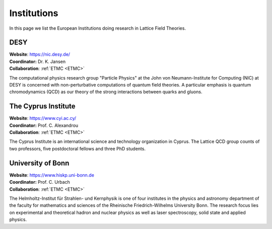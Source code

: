 
Institutions
============

In this page we list the European Institutions doing research
in Lattice Field Theories.

.. image:: https://www.desy.de/++resource++desy/images/desy_logo_3c_web.svg
   :width: 20 %
   :alt: DESY logo
   :align: left
   :target: https://nic.desy.de/
   :class: logo-before-title

DESY
----

| **Website**: https://nic.desy.de/
| **Coordinator:** Dr. K. Jansen
| **Collaboration**: :ref:`ETMC <ETMC>`

The computational physics research group "Particle Physics" at the John von Neumann-Institute for Computing (NIC)
at DESY is concerned with non-perturbative computations of quantum field theories. A particular emphasis is quantum
chromodynamics (QCD) as our theory of the strong interactions between quarks and gluons.


.. image:: _static/cyi_logo.png
   :width: 20 %
   :alt: CYI logo
   :align: left
   :target: https://www.cyi.ac.cy/
   :class: logo-before-title

The Cyprus Institute
--------------------

| **Website**: https://www.cyi.ac.cy/
| **Coordinator:** Prof. C. Alexandrou
| **Collaboration**: :ref:`ETMC <ETMC>`

The Cyprus Institute is an international science and technology organization in Cyprus.
The Lattice QCD group counts of two professors, five postdoctoral fellows and three PhD students.


.. image:: _static/hiskp_logo.png
   :width: 20 %
   :alt: HISKP logo
   :align: left
   :target: https://www.hiskp.uni-bonn.de/index.php?id=urbach&L=1
   :class: logo-before-title

University of Bonn
------------------

| **Website**: https://www.hiskp.uni-bonn.de
| **Coordinator:** Prof. C. Urbach
| **Collaboration**: :ref:`ETMC <ETMC>`

The Helmholtz-Institut für Strahlen- und Kernphysik is one of four institutes in the physics and astronomy department
of the faculty for mathematics and sciences of the Rheinische Friedrich-Wilhelms University Bonn.
The research focus lies on experimental and theoretical hadron and nuclear physics as well as laser spectroscopy, solid state and applied physics.


